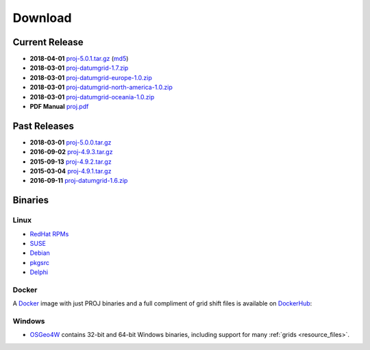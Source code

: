 .. _download:

================================================================================
Download
================================================================================



Current Release
--------------------------------------------------------------------------------

* **2018-04-01** `proj-5.0.1.tar.gz`_ (`md5`_)
* **2018-03-01** `proj-datumgrid-1.7.zip`_
* **2018-03-01** `proj-datumgrid-europe-1.0.zip`_
* **2018-03-01** `proj-datumgrid-north-america-1.0.zip`_
* **2018-03-01** `proj-datumgrid-oceania-1.0.zip`_
* **PDF Manual** `proj.pdf`_

Past Releases
--------------------------------------------------------------------------------

* **2018-03-01** `proj-5.0.0.tar.gz`_
* **2016-09-02** `proj-4.9.3.tar.gz`_
* **2015-09-13** `proj-4.9.2.tar.gz`_
* **2015-03-04** `proj-4.9.1.tar.gz`_

* **2016-09-11** `proj-datumgrid-1.6.zip`_

.. _`proj-5.0.1.tar.gz`: http://download.osgeo.org/proj/proj-5.0.1.tar.gz
.. _`proj-5.0.0.tar.gz`: http://download.osgeo.org/proj/proj-5.0.0.tar.gz
.. _`proj-4.9.1.tar.gz`: http://download.osgeo.org/proj/proj-4.9.1.tar.gz
.. _`proj-4.9.2.tar.gz`: http://download.osgeo.org/proj/proj-4.9.2.tar.gz
.. _`proj-4.9.3.tar.gz`: http://download.osgeo.org/proj/proj-4.9.3.tar.gz
.. _`proj-datumgrid-1.6.zip`: http://download.osgeo.org/proj/proj-datumgrid-1.6.zip
.. _`proj-datumgrid-1.7.zip`: http://download.osgeo.org/proj/proj-datumgrid-1.7.zip
.. _`proj-datumgrid-europe-1.0.zip`: http://download.osgeo.org/proj/proj-datumgrid-europe-1.0.zip
.. _`proj-datumgrid-north-america-1.0.zip`: http://download.osgeo.org/proj/proj-datumgrid-north-america-1.0.zip
.. _`proj-datumgrid-oceania-1.0.zip`: http://download.osgeo.org/proj/proj-datumgrid-oceania-1.0.zip
.. _`md5`: http://download.osgeo.org/proj/proj-5.0.1.tar.gz.md5
.. _`proj.pdf`: https://raw.githubusercontent.com/OSGeo/proj.4/gh-pages/proj.pdf


Binaries
--------------------------------------------------------------------------------

Linux
................................................................................

* `RedHat RPMs <http://yum.postgresql.org>`__
* `SUSE <http://download.opensuse.org/repositories/Application:/Geo/ openSUSE Application:Geo Repository>`__
* `Debian <http://packages.debian.org/proj>`__
* `pkgsrc <http://pkgsrc.se/misc/proj pkgsrc package>`__
* `Delphi <http://www.triplexware.huckfinn.de/geogfix.html#proj>`__

Docker
................................................................................

A `Docker`_ image with just PROJ binaries and a full compliment of grid shift
files is available on `DockerHub`_:

.. _`Docker`: https://docker.org
.. _`DockerHub`: https://hub.docker.com/r/osgeo/proj.4/

Windows
................................................................................

* `OSGeo4W`_ contains 32-bit and 64-bit Windows binaries, including support for many :ref:`grids <resource_files>`.

.. _`OSGeo4W`: https://trac.osgeo.org/osgeo4w/
